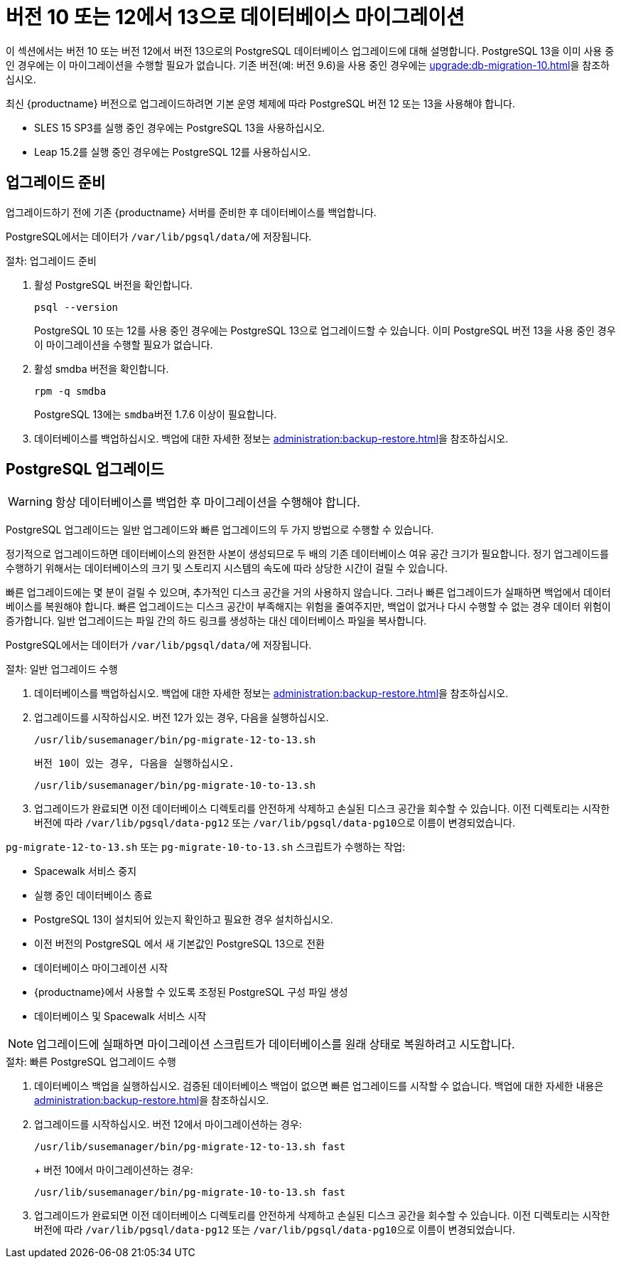 [[db-migration-13]]
= 버전 10 또는 12에서 13으로 데이터베이스 마이그레이션

이 섹션에서는 버전{nbsp}10 또는 버전{nbsp}12에서 버전{nbsp}13으로의 PostgreSQL 데이터베이스 업그레이드에 대해 설명합니다. PostgreSQL 13을 이미 사용 중인 경우에는 이 마이그레이션을 수행할 필요가 없습니다. 기존 버전(예: 버전 9.6)을 사용 중인 경우에는 xref:upgrade:db-migration-10.adoc[]을 참조하십시오.

최신 {productname} 버전으로 업그레이드하려면 기본 운영 체제에 따라 PostgreSQL 버전 12 또는 13을 사용해야 합니다.

* SLES 15 SP3를 실행 중인 경우에는 PostgreSQL 13을 사용하십시오.
* Leap 15.2를 실행 중인 경우에는 PostgreSQL 12를 사용하십시오.



[[db-migration-13-prepare]]
== 업그레이드 준비

업그레이드하기 전에 기존 {productname} 서버를 준비한 후 데이터베이스를 백업합니다.

PostgreSQL에서는 데이터가 [path]``/var/lib/pgsql/data/``에 저장됩니다.



.절차: 업그레이드 준비
. 활성 PostgreSQL 버전을 확인합니다.
+
----
psql --version
----
+
PostgreSQL{nbsp}10 또는 12를 사용 중인 경우에는 PostgreSQL{nbsp}13으로 업그레이드할 수 있습니다. 이미 PostgreSQL 버전 13을 사용 중인 경우 이 마이그레이션을 수행할 필요가 없습니다.
. 활성 smdba 버전을 확인합니다.
+
----
rpm -q smdba
----
+
PostgreSQL{nbsp}13에는 ``smdba``버전 1.7.6 이상이 필요합니다.
. 데이터베이스를 백업하십시오. 백업에 대한 자세한 정보는 xref:administration:backup-restore.adoc[]을 참조하십시오.



[[db-migration-13-upgrade]]
== PostgreSQL 업그레이드

[WARNING]
====
항상 데이터베이스를 백업한 후 마이그레이션을 수행해야 합니다.
====

PostgreSQL 업그레이드는 일반 업그레이드와 빠른 업그레이드의 두 가지 방법으로 수행할 수 있습니다.

정기적으로 업그레이드하면 데이터베이스의 완전한 사본이 생성되므로 두 배의 기존 데이터베이스 여유 공간 크기가 필요합니다. 정기 업그레이드를 수행하기 위해서는 데이터베이스의 크기 및 스토리지 시스템의 속도에 따라 상당한 시간이 걸릴 수 있습니다.

빠른 업그레이드에는 몇 분이 걸릴 수 있으며, 추가적인 디스크 공간을 거의 사용하지 않습니다. 그러나 빠른 업그레이드가 실패하면 백업에서 데이터베이스를 복원해야 합니다. 빠른 업그레이드는 디스크 공간이 부족해지는 위험을 줄여주지만, 백업이 없거나 다시 수행할 수 없는 경우 데이터 위험이 증가합니다. 일반 업그레이드는 파일 간의 하드 링크를 생성하는 대신 데이터베이스 파일을 복사합니다.

PostgreSQL에서는 데이터가 [path]``/var/lib/pgsql/data/``에 저장됩니다.



.절차: 일반 업그레이드 수행
. 데이터베이스를 백업하십시오. 백업에 대한 자세한 정보는 xref:administration:backup-restore.adoc[]을 참조하십시오.
. 업그레이드를 시작하십시오. 버전 12가 있는 경우, 다음을 실행하십시오.
+
----
/usr/lib/susemanager/bin/pg-migrate-12-to-13.sh
----
+
  버전 10이 있는 경우, 다음을 실행하십시오.
+
----
/usr/lib/susemanager/bin/pg-migrate-10-to-13.sh
----
. 업그레이드가 완료되면 이전 데이터베이스 디렉토리를 안전하게 삭제하고 손실된 디스크 공간을 회수할 수 있습니다. 이전 디렉토리는 시작한 버전에 따라 [path]``/var/lib/pgsql/data-pg12`` 또는 [path]``/var/lib/pgsql/data-pg10``으로 이름이 변경되었습니다.

[path]``pg-migrate-12-to-13.sh`` 또는 [path]``pg-migrate-10-to-13.sh`` 스크립트가 수행하는 작업:

* Spacewalk 서비스 중지
* 실행 중인 데이터베이스 종료
* PostgreSQL{nbsp}13이 설치되어 있는지 확인하고 필요한 경우 설치하십시오.
* 이전 버전의 PostgreSQL{nbsp}에서 새 기본값인 PostgreSQL{nbsp}13으로 전환
* 데이터베이스 마이그레이션 시작
* {productname}에서 사용할 수 있도록 조정된 PostgreSQL 구성 파일 생성
* 데이터베이스 및 Spacewalk 서비스 시작

[NOTE]
====
업그레이드에 실패하면 마이그레이션 스크립트가 데이터베이스를 원래 상태로 복원하려고 시도합니다.
====



.절차: 빠른 PostgreSQL 업그레이드 수행
. 데이터베이스 백업을 실행하십시오. 검증된 데이터베이스 백업이 없으면 빠른 업그레이드를 시작할 수 없습니다. 백업에 대한 자세한 내용은 xref:administration:backup-restore.adoc[]을 참조하십시오.
. 업그레이드를 시작하십시오. 버전 12에서 마이그레이션하는 경우:
+
----
/usr/lib/susemanager/bin/pg-migrate-12-to-13.sh fast
----
+  버전 10에서 마이그레이션하는 경우:
+
----
/usr/lib/susemanager/bin/pg-migrate-10-to-13.sh fast
----
. 업그레이드가 완료되면 이전 데이터베이스 디렉토리를 안전하게 삭제하고 손실된 디스크 공간을 회수할 수 있습니다. 이전 디렉토리는 시작한 버전에 따라 [path]``/var/lib/pgsql/data-pg12`` 또는 [path]``/var/lib/pgsql/data-pg10``으로 이름이 변경되었습니다.
